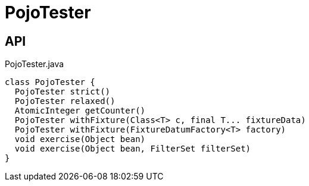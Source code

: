 = PojoTester
:Notice: Licensed to the Apache Software Foundation (ASF) under one or more contributor license agreements. See the NOTICE file distributed with this work for additional information regarding copyright ownership. The ASF licenses this file to you under the Apache License, Version 2.0 (the "License"); you may not use this file except in compliance with the License. You may obtain a copy of the License at. http://www.apache.org/licenses/LICENSE-2.0 . Unless required by applicable law or agreed to in writing, software distributed under the License is distributed on an "AS IS" BASIS, WITHOUT WARRANTIES OR  CONDITIONS OF ANY KIND, either express or implied. See the License for the specific language governing permissions and limitations under the License.

== API

[source,java]
.PojoTester.java
----
class PojoTester {
  PojoTester strict()
  PojoTester relaxed()
  AtomicInteger getCounter()
  PojoTester withFixture(Class<T> c, final T... fixtureData)
  PojoTester withFixture(FixtureDatumFactory<T> factory)
  void exercise(Object bean)
  void exercise(Object bean, FilterSet filterSet)
}
----

